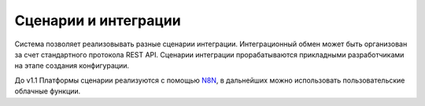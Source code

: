 Сценарии и интеграции
=====================

Система позволяет реализовывать разные сценарии интеграции. Интеграционный обмен может быть организован за счет стандартного протокола REST API.
Сценарии интеграции прорабатываются прикладными разработчиками на этапе создания конфигурации.

До v1.1 Платформы сценарии реализуются с помощью `N8N <https://n8n.io/>`_, в дальнейших можно использовать пользовательские облачные функции. 

